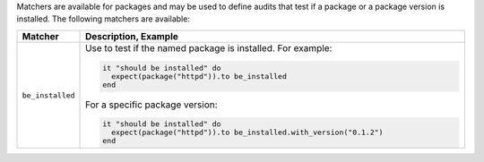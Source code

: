 .. The contents of this file are included in multiple topics.
.. This file should not be changed in a way that hinders its ability to appear in multiple documentation sets.

Matchers are available for packages and may be used to define audits that test if a package or a package version is installed. The following matchers are available:

.. list-table::
   :widths: 60 420
   :header-rows: 1

   * - Matcher
     - Description, Example
   * - ``be_installed``
     - Use to test if the named package is installed. For example:
       
       .. code-block:: ruby
       
          it "should be installed" do
            expect(package("httpd")).to be_installed
          end

       For a specific package version:

       .. code-block:: ruby
       
          it "should be installed" do
            expect(package("httpd")).to be_installed.with_version("0.1.2")
          end
